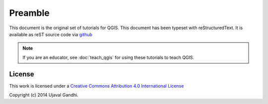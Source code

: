 Preamble
========

This document is the original set of tutorials for QGIS. This document has been
typeset with reStructuredText. It is available as reST source code via `github
<https://github.com/spatialthoughts/qgis-tutorials>`_

.. note::

   If you are an educator, see :doc:`teach_qgis` for using these tutorials to teach QGIS. 


License
-------

This work is licensed under a `Creative Commons Attribution 4.0 International
License <http://creativecommons.org/licenses/by/4.0/deed.en_US>`_

Copyright (c)  2014 Ujaval Gandhi.
